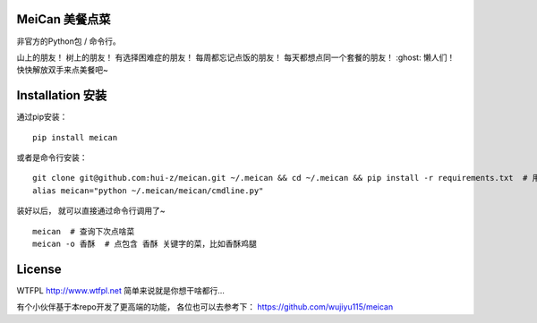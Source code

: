 ===========
MeiCan 美餐点菜
===========

非官方的Python包 / 命令行。

山上的朋友！
树上的朋友！
有选择困难症的朋友！
每周都忘记点饭的朋友！
每天都想点同一个套餐的朋友！
:ghost: 懒人们！
快快解放双手来点美餐吧~

===============
Installation 安装
===============

通过pip安装：
::

    pip install meican

或者是命令行安装：
::

    git clone git@github.com:hui-z/meican.git ~/.meican && cd ~/.meican && pip install -r requirements.txt  # 用git把项目克隆到本地并且安装项目依赖
    alias meican="python ~/.meican/meican/cmdline.py"

装好以后，
就可以直接通过命令行调用了~

::

    meican  # 查询下次点啥菜
    meican -o 香酥  # 点包含 香酥 关键字的菜，比如香酥鸡腿

=======
License
=======

WTFPL
http://www.wtfpl.net
简单来说就是你想干啥都行...

有个小伙伴基于本repo开发了更高端的功能，
各位也可以去参考下：
https://github.com/wujiyu115/meican
